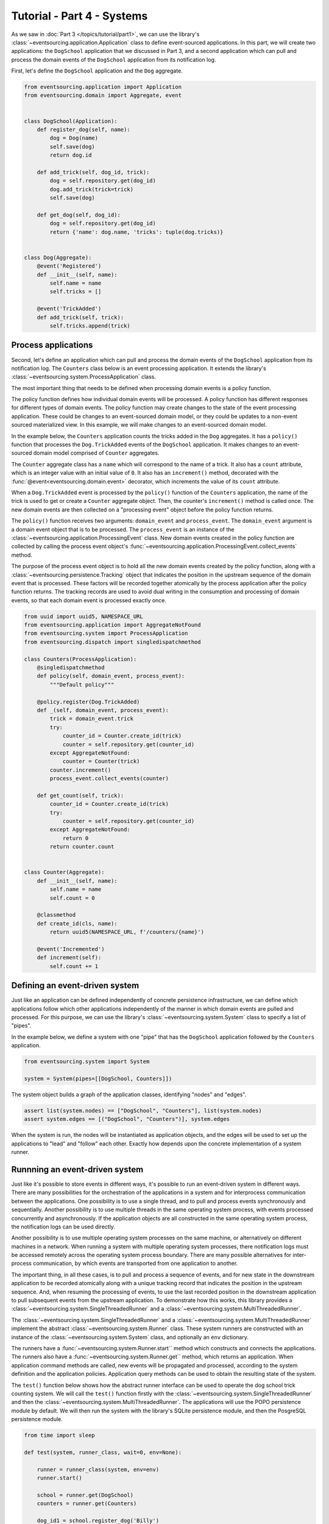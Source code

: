 ===========================
Tutorial - Part 4 - Systems
===========================


As we saw in :doc:`Part 3 </topics/tutorial/part1>`, we can use the library's
:class:`~eventsourcing.application.Application` class to define event-sourced
applications. In this part, we will create two applications: the ``DogSchool``
application that we discussed in Part 3, and a second application which can pull
and process the domain events of the ``DogSchool`` application from its notification
log.

First, let's define the ``DogSchool`` application and the ``Dog`` aggregate.

.. code-block:: python

    from eventsourcing.application import Application
    from eventsourcing.domain import Aggregate, event


    class DogSchool(Application):
        def register_dog(self, name):
            dog = Dog(name)
            self.save(dog)
            return dog.id

        def add_trick(self, dog_id, trick):
            dog = self.repository.get(dog_id)
            dog.add_trick(trick=trick)
            self.save(dog)

        def get_dog(self, dog_id):
            dog = self.repository.get(dog_id)
            return {'name': dog.name, 'tricks': tuple(dog.tricks)}


    class Dog(Aggregate):
        @event('Registered')
        def __init__(self, name):
            self.name = name
            self.tricks = []

        @event('TrickAdded')
        def add_trick(self, trick):
            self.tricks.append(trick)



Process applications
====================

Second, let's define an application which can pull and process the domain events
of the ``DogSchool`` application from its notification log. The ``Counters`` class
below is an event processing application. It extends the library's
:class:`~eventsourcing.system.ProcessApplication` class.

The most important thing that needs to be defined when processing domain events is
a policy function.

The policy function defines how individual domain events will be processed. A policy
function has different responses for different types of domain events. The policy function
may create changes to the state of the event processing application. These could be
changes to an event-sourced domain model, or they could be updates to a non-event sourced
materialized view. In this example, we will make changes to an event-sourced domain
model.

In the example below, the ``Counters`` application counts the tricks added
in the ``Dog`` aggregates. It has a ``policy()`` function that processes the
``Dog.TrickAdded`` events of the ``DogSchool`` application. It makes changes to an
event-sourced domain model comprised of ``Counter`` aggregates.

The ``Counter`` aggregate class has a ``name`` which will correspond to the name of a trick.
It also has a ``count`` attribute, which is an integer value with an initial value of ``0``. It
also has an ``increment()`` method, decorated with the :func:`@event<eventsourcing.domain.event>`
decorator, which increments the value of its ``count`` attribute.

When a ``Dog.TrickAdded`` event is processed by the ``policy()`` function of the ``Counters`` application,
the name of the trick is used to get or create a ``Counter`` aggregate object. Then, the counter's
``increment()`` method is called once. The new domain events are then collected on a "processing event"
object before the policy function returns.

The ``policy()`` function receives two arguments: ``domain_event`` and ``process_event``. The ``domain_event``
argument is a domain event object that is to be processed. The ``process_event`` is an instance of the
:class:`~eventsourcing.application.ProcessingEvent` class. New domain events created in the
policy function are collected by calling the process event object's
:func:`~eventsourcing.application.ProcessingEvent.collect_events` method.

The purpose of the process event object is to hold all the new domain events created by the policy function, along
with a :class:`~eventsourcing.persistence.Tracking` object that indicates the position in the upstream sequence
of the domain event that is processed. These factors will be recorded together atomically by the process
application after the policy function returns. The tracking records are used to avoid dual writing in the
consumption and processing of domain events, so that each domain event is processed exactly once.

.. code-block:: python

    from uuid import uuid5, NAMESPACE_URL
    from eventsourcing.application import AggregateNotFound
    from eventsourcing.system import ProcessApplication
    from eventsourcing.dispatch import singledispatchmethod

    class Counters(ProcessApplication):
        @singledispatchmethod
        def policy(self, domain_event, process_event):
            """Default policy"""

        @policy.register(Dog.TrickAdded)
        def _(self, domain_event, process_event):
            trick = domain_event.trick
            try:
                counter_id = Counter.create_id(trick)
                counter = self.repository.get(counter_id)
            except AggregateNotFound:
                counter = Counter(trick)
            counter.increment()
            process_event.collect_events(counter)

        def get_count(self, trick):
            counter_id = Counter.create_id(trick)
            try:
                counter = self.repository.get(counter_id)
            except AggregateNotFound:
                return 0
            return counter.count


    class Counter(Aggregate):
        def __init__(self, name):
            self.name = name
            self.count = 0

        @classmethod
        def create_id(cls, name):
            return uuid5(NAMESPACE_URL, f'/counters/{name}')

        @event('Incremented')
        def increment(self):
            self.count += 1


Defining an event-driven system
===============================

Just like an application can be defined independently of concrete persistence infrastructure, we can
define which applications follow which other applications independently of the manner in which domain
events are pulled and processed. For this purpose, we can use the library's
:class:`~eventsourcing.system.System` class to specify a list of "pipes".

In the example below, we define a system with one "pipe" that has the ``DogSchool`` application
followed by the ``Counters`` application.

.. code-block:: python

    from eventsourcing.system import System

    system = System(pipes=[[DogSchool, Counters]])


The system object builds a graph of the application classes, identifying "nodes" and "edges".

.. code-block:: python

    assert list(system.nodes) == ["DogSchool", "Counters"], list(system.nodes)
    assert system.edges == [("DogSchool", "Counters")], system.edges


When the system is run, the nodes will be instantiated as application objects, and the edges
will be used to set up the applications to "lead" and "follow" each other. Exactly how depends
upon the concrete implementation of a system runner.


Runnning an event-driven system
===============================

Just like it's possible to store events in different ways, it's possible to run an event-driven system
in different ways. There are many possibilities for the orchestration of the applications in a system
and for interprocess communication between the applications. One possibility is to use a single thread,
and to pull and process events synchronously and sequentially. Another possibility is to use multiple
threads in the same operating system process, with events processed concurrently and asynchronously.
If the application objects are all constructed in the same operating system process, the notification
logs can be used directly.

Another possibility is to use multiple operating system processes on the same machine, or alternatively
on different machines in a network. When running a system with multiple operating system
processes, there notification logs must be accessed remotely across the operating system
process boundary. There are many possible alternatives for inter-process communication,
by which events are transported from one application to another.

The important thing, in all these cases, is to pull and process a sequence of events, and for new
state in the downstream application to be recorded atomically along with a unique tracking record
that indicates the position in the upstream sequence. And, when resuming the processing of events,
to use the last recorded position in the downstream application to pull subsequent events from the
upstream application. To demonstrate how this works, this library provides a
:class:`~eventsourcing.system.SingleThreadedRunner` and a :class:`~eventsourcing.system.MultiThreadedRunner`.

The :class:`~eventsourcing.system.SingleThreadedRunner` and a :class:`~eventsourcing.system.MultiThreadedRunner`
implement the abstract :class:`~eventsourcing.system.Runner` class. These system runners are constructed
with an instance of the :class:`~eventsourcing.system.System` class, and optionally an ``env`` dictionary.

The runners have a :func:`~eventsourcing.system.Runner.start`` method which constructs and connects the
applications. The runners also have a :func:`~eventsourcing.system.Runner.get`` method, which returns an
application. When application command methods are called, new events will be propagated and processed,
according to the system definition and the application policies. Application query methods can be used
to obtain the resulting state of the system.

The ``test()`` function below shows how the abstract runner interface can be used to operate the dog school
trick counting system. We will call the ``test()`` function firstly with the
:class:`~eventsourcing.system.SingleThreadedRunner` and then the :class:`~eventsourcing.system.MultiThreadedRunner`.
The applications will use the POPO persistence module by default. We will then run the system with the
library's SQLite persistence module, and then the PosgreSQL persistence module.

.. code-block:: python

    from time import sleep

    def test(system, runner_class, wait=0, env=None):

        runner = runner_class(system, env=env)
        runner.start()

        school = runner.get(DogSchool)
        counters = runner.get(Counters)

        dog_id1 = school.register_dog('Billy')
        dog_id2 = school.register_dog('Milly')
        dog_id3 = school.register_dog('Scrappy')

        school.add_trick(dog_id1, 'roll over')
        school.add_trick(dog_id2, 'roll over')
        school.add_trick(dog_id3, 'roll over')

        sleep(wait)

        assert counters.get_count('roll over') == 3
        assert counters.get_count('fetch ball') == 0
        assert counters.get_count('play dead') == 0

        school.add_trick(dog_id1, 'fetch ball')
        school.add_trick(dog_id2, 'fetch ball')

        sleep(wait)

        assert counters.get_count('roll over') == 3
        assert counters.get_count('fetch ball') == 2
        assert counters.get_count('play dead') == 0

        school.add_trick(dog_id1, 'play dead')

        sleep(wait)

        assert counters.get_count('roll over') == 3
        assert counters.get_count('fetch ball') == 2
        assert counters.get_count('play dead') == 1

        runner.stop()


Single-threaded runner
======================

We can run the system with the :class:`~eventsourcing.system.SingleThreadedRunner`.

.. code-block:: python

    from eventsourcing.system import SingleThreadedRunner

    test(system, SingleThreadedRunner)


The applications will use the default POPO persistence module, because the environment variable
``PERSISTENCE_MODULE`` has not been set.

Multi-threaded runner
=====================

We can also run the system with the :class:`~eventsourcing.system.MultiThreadedRunner`.

.. code-block:: python

    from eventsourcing.system import MultiThreadedRunner

    test(system, MultiThreadedRunner, wait=0.1)


SQLite environment
==================

We can also run the system after configuring the applications to use the library's SQLite persistence module.
In the example below, the applications use an in-memory SQLite database.

.. code-block:: python

    import os


    # Use SQLite for persistence.
    os.environ['PERSISTENCE_MODULE'] = 'eventsourcing.sqlite'

    # Use a separate in-memory database for each application.
    os.environ['SQLITE_DBNAME'] = ':memory:'

    # Run the system tests.
    test(system, SingleThreadedRunner)

When running the system with the multi-threaded runner and SQLite databases, we need to be
careful to use separate databases for each application. We could use a file-based
database, but here we will use in-memory SQLite databases. Because we need SQLite's in-memory
databases to support multi-threading, we need to enable SQLite's shared cache. Because we
need to enable the shared cache, and we need more than one database in the same operating
system process, we also need to use named in-memory databases. In order to distinguish
environment variables for different applications in a system, the environment variable names
can be prefixed with the application name.

.. code-block:: python

    # Use separate named in-memory databases in shared cache.
    os.environ['DOGSCHOOL_SQLITE_DBNAME'] = 'file:dogschool?mode=memory&cache=shared'
    os.environ['COUNTERS_SQLITE_DBNAME'] = 'file:counters?mode=memory&cache=shared'

    # Run the system tests.
    test(system, MultiThreadedRunner, wait=0.2)


PostgreSQL Environment
======================

We can also run the system with the library's PostgreSQL persistence module.

.. code-block:: python

    import os

    from eventsourcing.cipher import AESCipher

    # Generate a cipher key (keep this safe).
    cipher_key = AESCipher.create_key(num_bytes=32)

    # Cipher key.
    os.environ['CIPHER_KEY'] = cipher_key
    # Cipher topic.
    os.environ['CIPHER_TOPIC'] = 'eventsourcing.cipher:AESCipher'
    # Compressor topic.
    os.environ['COMPRESSOR_TOPIC'] = 'eventsourcing.compressor:ZlibCompressor'

    # Use Postgres database.
    os.environ['PERSISTENCE_MODULE'] = 'eventsourcing.postgres'

    # Configure database connections.
    os.environ['POSTGRES_DBNAME'] = 'eventsourcing'
    os.environ['POSTGRES_HOST'] = '127.0.0.1'
    os.environ['POSTGRES_PORT'] = '5432'
    os.environ['POSTGRES_USER'] = 'eventsourcing'
    os.environ['POSTGRES_PASSWORD'] = 'eventsourcing'

    test(system, SingleThreadedRunner)

We can use the same PostgreSQL database for different applications in a system,
because the PostreSQL persistence module creates different tables for each application.

However, before running the test again with PostgreSQL, we need to reset the trick counts,
because they are being stored in a durable database and so would simply accumulate. We can
do this by deleting the database tables for the system.

.. code-block:: python

    from eventsourcing.postgres import PostgresDatastore
    from eventsourcing.tests.postgres_utils import drop_postgres_table

    db = PostgresDatastore(
        "eventsourcing",
        "127.0.0.1",
        "5432",
        "eventsourcing",
        "eventsourcing",
    )
    drop_postgres_table(db, "dogschool_events")
    drop_postgres_table(db, "counters_events")
    drop_postgres_table(db, "counters_tracking")

After resetting the trick counts, we can run the system again with the multi-threaded runner.

.. code-block:: python

    test(system, MultiThreadedRunner, wait=0.2)

Exercise
========

Firstly, replicate the code in this tutorial in your development environment.

* Copy the code snippets above.
* Run the code with the default "plain old Python object"
  persistence module.
* Configure and run the system with an SQLite database.
* Create a PostgreSQL database, and configure and run the
  system with a PostgreSQL database.
* Connect to the databases with the command line clients for
  SQLite and PostgreSQL, and examine the database tables to
  observe the stored event records and the tracking records.

Secondly, write an system that...

Next steps
==========

* For more information about event-driven systems, please read
  :doc:`the system module documentation </topics/system>`.
* See also the :ref:`Example systems`.
